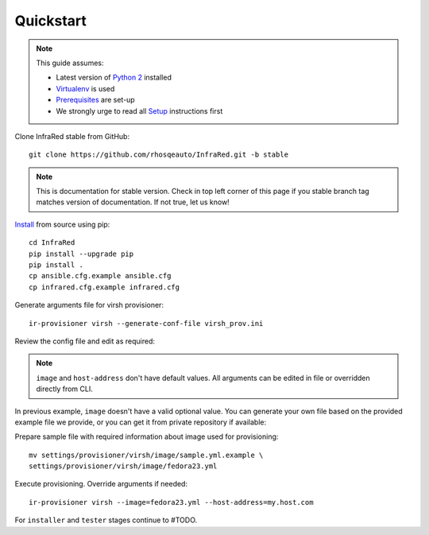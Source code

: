 .. highlight:: plain

Quickstart
==========

.. note:: This guide assumes:

  * Latest version of `Python 2 <https://www.python.org/downloads/>`_ installed
  * `Virtualenv <setup.html#Virtualenv>`_ is used
  * `Prerequisites <setup.html#prerequisites>`_ are set-up
  * We strongly urge to read all `Setup <setup.html#Setup>`_ instructions first

Clone InfraRed stable from GitHub::

    git clone https://github.com/rhosqeauto/InfraRed.git -b stable

.. note:: This is documentation for stable version. Check in top left corner of this page if you stable branch tag matches version of documentation. If not true, let us know!

`Install <setup.html#Install>`_ from source using pip::

    cd InfraRed
    pip install --upgrade pip
    pip install .
    cp ansible.cfg.example ansible.cfg
    cp infrared.cfg.example infrared.cfg

Generate arguments file for virsh provisioner::

    ir-provisioner virsh --generate-conf-file virsh_prov.ini

Review the config file and edit as required:

.. code-block:: plain
   :emphasize-lines: 6,7
   :caption: virsh_prov.ini

   [virsh]
   topology-nodes = undercloud:1,controller:1,compute:1
   topology-network = default.yml
   host-key = ~/.ssh/id_rsa
   host-user = root
   image = Edit with one of ['sample.yml.example'] options, OR override with CLI: --image=<option>
   host-address = Edit with any value, OR override with CLI: --host-address=<option>

.. note:: ``image`` and ``host-address`` don't have default values. All arguments can be edited in file or overridden directly from CLI.


In previous example, ``image`` doesn't have a valid optional value. You can generate your own file based on the provided example file we provide, or you can get it from private repository if available:

.. code-block:: plain
   :caption: settings/provisioner/virsh/image/sample.yml.example

   ---
   file: "Fedora-Cloud-Base-23-20151030.x86_64.qcow2"
   server: "http://mirror.pnl.gov/fedora/linux/releases/23/Cloud/x86_64/Images/"

Prepare sample file with required information about image used for provisioning::

   mv settings/provisioner/virsh/image/sample.yml.example \
   settings/provisioner/virsh/image/fedora23.yml

Execute provisioning. Override arguments if needed::

    ir-provisioner virsh --image=fedora23.yml --host-address=my.host.com

For ``installer`` and ``tester`` stages continue to #TODO.



